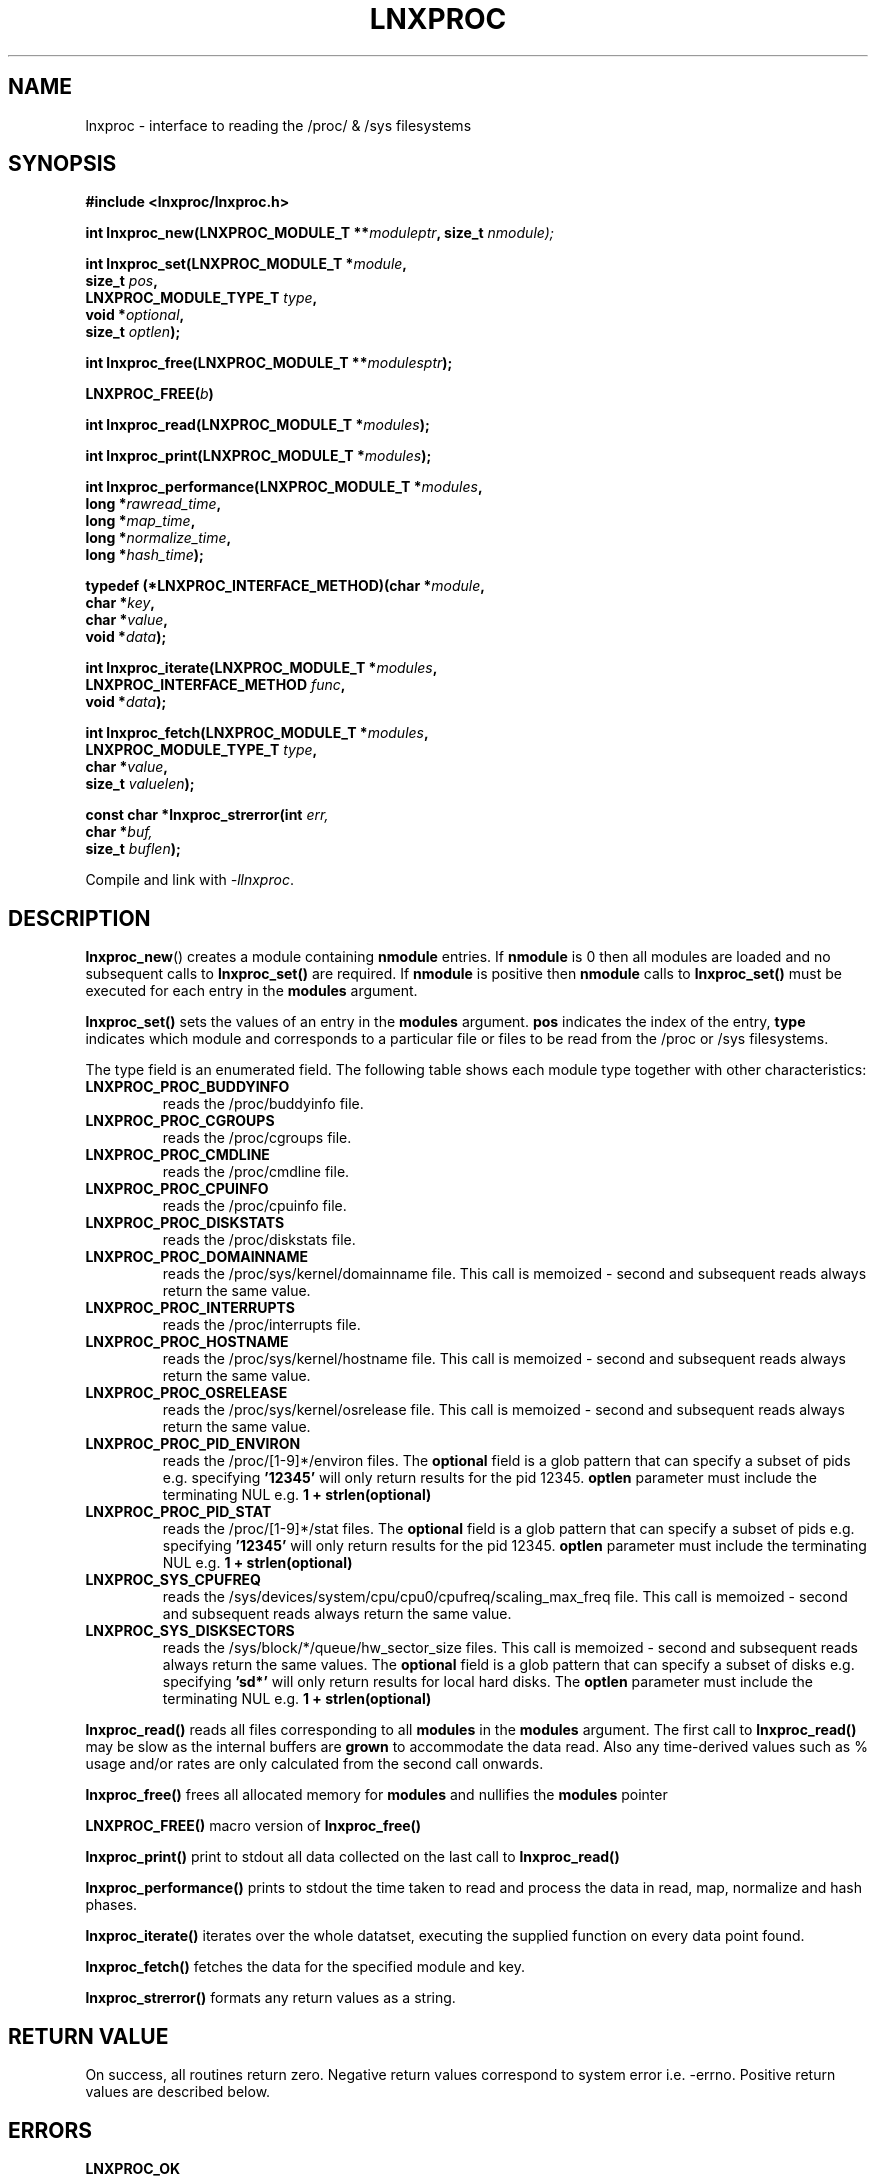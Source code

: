 .\" Copyright (c) 2023 Paul Hewlett <phewlett76@gmail.com>
.\"
.\" Permission is granted to make and distribute verbatim copies of this
.\" manual provided the copyright notice and this permission notice are
.\" preserved on all copies.
.\"
.\" Permission is granted to copy and distribute modified versions of this
.\" manual under the conditions for verbatim copying, provided that the
.\" entire resulting derived work is distributed under the terms of a
.\" permission notice identical to this one.
.\"
.\" Since the Linux kernel and libraries are constantly changing, this
.\" manual page may be incorrect or out-of-date.  The author(s) assume no
.\" responsibility for errors or omissions, or for damages resulting from
.\" the use of the information contained herein.  The author(s) may not
.\" have taken the same level of care in the production of this manual,
.\" which is licensed free of charge, as they might when working
.\" professionally.
.\"
.\" Formatted or processed versions of this manual, if unaccompanied by
.\" the source, must acknowledge the copyright and authors of this work.
.\"
.TH LNXPROC 3 2013-05-16 "Linux" "Linux Programmer's Manual"
.SH NAME
.nf
lnxproc \- interface to reading the /proc/ & /sys filesystems
.fi
.SH SYNOPSIS
.nf
.BI #include " "<lnxproc/lnxproc.h>

.BI "int lnxproc_new(LNXPROC_MODULE_T **" moduleptr ", size_t " nmodule);

.BI "int lnxproc_set(LNXPROC_MODULE_T *" module , 
.BI "                size_t " pos , 
.BI "                LNXPROC_MODULE_TYPE_T " type , 
.BI "                void *" optional , 
.BI "                size_t " optlen "); "

.BI "int lnxproc_free(LNXPROC_MODULE_T **" modulesptr ");"

.BI "LNXPROC_FREE(" b ")"

.BI "int lnxproc_read(LNXPROC_MODULE_T *" modules ");"

.BI "int lnxproc_print(LNXPROC_MODULE_T *" modules ");"

.BI "int lnxproc_performance(LNXPROC_MODULE_T *" modules ,
.BI "                        long *" rawread_time ,
.BI "                        long *" map_time , 
.BI "                        long *" normalize_time ,
.BI "                        long *" hash_time ");"

.BI "typedef (*LNXPROC_INTERFACE_METHOD)(char *" module , 
.BI "                                    char *" key ,
.BI "                                    char *" value ,
.BI "                                    void *" data ");"

.BI "int lnxproc_iterate(LNXPROC_MODULE_T *" modules ,
.BI "                    LNXPROC_INTERFACE_METHOD " func ,
.BI "                    void *" data ");"

.BI "int lnxproc_fetch(LNXPROC_MODULE_T *" modules ,
.BI "                  LNXPROC_MODULE_TYPE_T " type ,
.BI "                  char *" value ,
.BI "                  size_t " valuelen ");"

.BI "const char *lnxproc_strerror(int " err, 
.BI "                             char *" buf, 
.BI "                             size_t " buflen ");"

.fi
.sp
Compile and link with \fI\-llnxproc\fP.
.SH DESCRIPTION
.P
.BR lnxproc_new ()
creates a module containing
.B nmodule 
entries. 
If 
.B nmodule
is 0 then all modules are loaded and no subsequent calls to
.B lnxproc_set()
are required.
If
.B nmodule
is positive then
.B nmodule
calls to
.B lnxproc_set()
must be executed for each entry in the 
.B modules
argument.
.P
.BR lnxproc_set()
sets the values of an entry in the 
.B modules
argument. 
.B pos
indicates the index of the entry,
.B type
indicates which module and corresponds to a particular file or files to be read from
the /proc or /sys filesystems.

The type field is an enumerated field. The following table shows each module
type together with other characteristics:

.TP
.B LNXPROC_PROC_BUDDYINFO    
reads the /proc/buddyinfo file.
.TP
.B LNXPROC_PROC_CGROUPS    
reads the /proc/cgroups file.
.TP
.B LNXPROC_PROC_CMDLINE    
reads the /proc/cmdline file.
.TP
.B LNXPROC_PROC_CPUINFO    
reads the /proc/cpuinfo file.
.TP
.B LNXPROC_PROC_DISKSTATS
reads the /proc/diskstats file.
.TP
.B LNXPROC_PROC_DOMAINNAME 
reads the /proc/sys/kernel/domainname file. This call is memoized \- second and
subsequent reads always return the same value.
.TP
.B LNXPROC_PROC_INTERRUPTS
reads the /proc/interrupts file.
.TP
.B LNXPROC_PROC_HOSTNAME
reads the /proc/sys/kernel/hostname file. This call is memoized \- second and
subsequent reads always return the same value.
.TP
.B LNXPROC_PROC_OSRELEASE
reads the /proc/sys/kernel/osrelease file. This call is memoized \- second and
subsequent reads always return the same value.
.TP
.B LNXPROC_PROC_PID_ENVIRON
reads the
/proc/[1-9]*/environ
files. 
The 
.B optional
field is a glob pattern that can specify a subset of pids e.g. specifying
.B '12345'
will only return results for the pid 12345.
.B optlen
parameter must include the terminating NUL e.g. 
.B 1 + strlen(optional)
\.
.TP
.B LNXPROC_PROC_PID_STAT
reads the
/proc/[1-9]*/stat
files. 
The 
.B optional
field is a glob pattern that can specify a subset of pids e.g. specifying
.B '12345'
will only return results for the pid 12345.
.B optlen
parameter must include the terminating NUL e.g. 
.B 1 + strlen(optional)
\.
.TP
.B LNXPROC_SYS_CPUFREQ
reads the
/sys/devices/system/cpu/cpu0/cpufreq/scaling_max_freq
file. This call is memoized \- second and
subsequent reads always return the same value.
.TP
.B LNXPROC_SYS_DISKSECTORS
reads the
/sys/block/*/queue/hw_sector_size
files. This call is memoized \- second and
subsequent reads always return the same values.
The 
.B optional
field is a glob pattern that can specify a subset of disks e.g. specifying
.B 'sd*'
will only return results for local hard disks. The
.B optlen
parameter must include the terminating NUL e.g. 
.B 1 + strlen(optional)
\.
.P
.BR lnxproc_read()
reads all files corresponding to all
.B modules
in the 
.B modules
argument.
The first call to
.B lnxproc_read()
may be slow as the internal buffers are 
.B grown
to accommodate the data read. Also any time-derived values such as % usage
and/or rates are only calculated from the second call onwards. 
.P
.BR lnxproc_free()
frees all allocated memory for
.B modules
and nullifies the 
.B modules 
pointer
.P
.BR LNXPROC_FREE()
macro version of
.B lnxproc_free()
.P
.BR lnxproc_print()
print to stdout all data collected on the last call to
.B lnxproc_read()
.P
.BR lnxproc_performance()
prints to stdout the time taken to read and process the data in read, map,
normalize and hash phases.
.P
.BR lnxproc_iterate()
iterates over the whole datatset, executing the supplied function on every data
point found.
.P
.BR lnxproc_fetch()
fetches the data for the specified module and key.
.P
.BR lnxproc_strerror()
formats any return values as a string.
.SH RETURN VALUE
On success, all routines return zero.
Negative return values correspond to system error i.e. -errno.
Positive return values are described below.
.SH ERRORS
.TP
.B LNXPROC_OK
No error
.TP
.B LNXPROC_ERROR_MISMATCHED_STRINGS
Internal error - indicates an inconsistency in the error submodule
.TP
.B LNXPROC_ERROR_MALLOC
A malloc,realloc,calloc call has returned NULL.
.TP
.B LNXPROC_ERROR_ILLEGAL_ARG
A function argument is illegal. This includes cases where an argument
may have subfields that are illegal.
.TP
.B LNXPROC_ERROR_BASE_READ_OVERFLOW
Internal error to indicate when to grow buffers to accommodate the quantity
read.
This error is never returned to the user.
.TP
.B LNXPROC_ERROR_BASE_REGEX_FAILURE
The regular expression matcher has failed and is unable to extract the 
field data. Only some modules (
.B LNXPROC_SYS_DISKSECTORS & LNXPROC_PID_STAT
at time of writing ) use file globbing.
.TP
.B LNXPROC_ERROR_BASE_GLOB_FAILURE
The globbing expression matcher has failed and has returned no files matched.
Only some modules (
.B LNXPROC_SYS_DISKSECTORS & LNXPROC_PID_STAT
at time of writing ) use file globbing.
.TP
.B LNXPROC_ERROR_NOT_FOUND
Requested group/key does not exist in the data read from the /proc and/or
/sys filesystems.
.TP
.B LNXPROC_ERROR_BASE_READ_SSIZE_MAX
Read request exceeds system limit SSIZE_MAX.
.SH ENVIRONMENT
The environment variable 
.B LNXPROC_TESTROOT
will be prepended to all files opened and closed by the
.B lnxproc
library. This environment variable is only set when testing the library against
a fixed set of /proc and /sys files located on a normal filesystem.
.SH FILES
.TP
TBD
.SH VERSIONS
.TP
TBD
.SH NOTES
.TP
Currently the key field of the hashtable produced by all the modules of lnxproc has
a hardwired limit of 48 characters. When adding a new module please ensure that any
generated keys are are either not longer than this or increase the key length
limit.
.SH BUGS
The 
.B lnxproc
library was tested on Ubuntu 12.04 and 13.04 using valgrind. 
The code is designed to work on earlier versions of the kernel. 
Some modules may not work and such cases should be reported to the author.
.SH EXAMPLE
The program below demonstrates the use of
.BR lnxproc_new (),
as well as a number of other functions in the lnxproc API.

.fi
.in
.SS Program source
\&
.nf

#include <stdio.h>
#include <string.h>             // strrchr()
#include <sys/time.h>
#include <sys/types.h>          // getpid()
#include <unistd.h>             // getpid()

#include <lnxproc/lnxproc.h>

static const int ntimes = 1000;

static void
test_module(LNXPROC_MODULE_T * modules, char *str)
{
    if (modules) {
        char buf[96];
        LNXPROC_ERROR_T ret = lnxproc_read(modules);

        ret = lnxproc_read(modules);
        if (ret) {
            printf("Error %s\\n", lnxproc_strerror(ret, buf, sizeof buf));
        }
        ret = lnxproc_read(modules);
        if (ret) {
            printf("Error %s\\n", lnxproc_strerror(ret, buf, sizeof buf));
        }

        long rawread_time;
        long map_time;
        long hash_time;
        long normalize_time;
        float sum_rawread_time = 0;
        float sum_map_time = 0;
        float sum_hash_time = 0;
        float sum_normalize_time = 0;
        struct timeval start = lnxproc_timeval();

        int i;

        for (i = 0; i < ntimes; i++) {
            ret = lnxproc_read(modules);
            if (ret) {
                printf("%s:Error %s\\n", str,
                       lnxproc_strerror(ret, buf, sizeof buf));
                break;
            }
            lnxproc_performance(modules, &rawread_time, &map_time,
                                &hash_time, &normalize_time);
            sum_rawread_time += rawread_time;
            sum_map_time += map_time;
            sum_hash_time += hash_time;
            sum_normalize_time += normalize_time;
        }

        struct timeval end = lnxproc_timeval();
        long timediff = lnxproc_timeval_diff(&start, &end);

        printf("%s:Elapsed time = %.1f usecs (%.1f,%.1f,%.1f,%.1f)\\n", 
               str,
               (timediff * 1.0) / ntimes, sum_rawread_time / ntimes,
               sum_map_time / ntimes, sum_hash_time / ntimes,
               sum_normalize_time / ntimes);
    }
}

/*---------------------------------------------------------------------*/
int
main(int argc, char *argv[])
{
    /* NB Omit return values for clarity */

    lnxproc_new(&modules, 0); // load all modules
    test_module(modules, "All");
    LNXPROC_FREE(modules);

    lnxproc_new(&modules, 1); // only read /proc/cgroups
    lnxproc_set(modules, 0, LNXPROC_PROC_CGROUPS, NULL, 0);
    test_module(modules, "proc_cgroups");
    LNXPROC_FREE(modules);

    lnxproc_new(&modules, 2); // read /proc/groups and 
                              // /proc/diskstats simultaneously
    lnxproc_set(modules, 0, LNXPROC_PROC_CGROUPS, NULL, 0);
    lnxproc_set(modules, 1, LNXPROC_PROC_DISKSTATS, NULL, 0);
    test_module(modules, "proc_diskstats");
    LNXPROC_FREE(modules);

    lnxproc_new(&modules, 1); // Domainname - the value is memoized
    lnxproc_set(modules, 0, LNXPROC_PROC_DOMAINNAME, NULL, 0);
    test_module(modules, "proc_domainname");
    LNXPROC_FREE(modules);

    lnxproc_new(&modules, 1); // Get sector size for every disk 
                              // memoized
    lnxproc_set(modules, 0, LNXPROC_SYS_DISKSECTORS, NULL, 0);
    test_module(modules, "sys_disksectors");
    LNXPROC_FREE(modules);

    lnxproc_new(&modules, 1); // get sector size for esata disks
    lnxproc_set(modules, 0, LNXPROC_SYS_DISKSECTORS, "sd*", 4);
    test_module(modules, "sys_sd_disksectors");
    LNXPROC_FREE(modules);

    lnxproc_new(&modules, 1); // Read /proc/<pid>/stat file for 
                              // every process
    lnxproc_set(modules, 0, LNXPROC_PROC_PID_STAT, NULL, 0);
    test_module(modules, "proc_pid_stat");
    LNXPROC_FREE(modules);

    char buf[32];

    snprintf(buf, sizeof buf, "%d", getpid());
    lnxproc_new(&modules, 1); // Read /proc/<pid>/stat file for 
                              // this process
    lnxproc_set(modules, 0, LNXPROC_PROC_PID_STAT, buf, 1 + strlen(buf));
    snprintf(buf, sizeof buf, "proc_%d_stat", getpid());
    test_module(modules, buf);
    LNXPROC_FREE(modules);

    return 0;
}
.fi
.SH SEE ALSO
.TP
TBD
.SH COLOPHON
A description of the project,
and information about reporting bugs,
can be found at
http://www.github.com/eccles/liblnxproc/.
